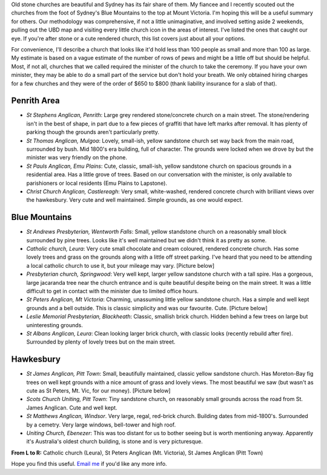 .. title: Stone Churches in Western Sydney and Blue Mountains
.. slug: 20080204stone-churches-in-western-sydney-and-blue-mountains
.. date: 2008/02/04 14:06:06
.. tags: Miscellaneous,Photography
.. link: 
.. description: 


.. _leura_catholic_image_page: http://www.flickr.com/photos/edwin_steele/8412781158/
.. _st_peters_image_page: http://www.flickr.com/photos/edwin_steele/8412777254/
.. _st_james_image_page: http://www.flickr.com/photos/edwin_steele/8411679059/

Old stone churches are beautiful and Sydney has its fair share of them. My
fiancee and I recently scouted out the churches from the foot of Sydney's Blue
Mountains to the top at Mount Victoria. I'm hoping this will be a useful
summary for others. Our methodology was comprehensive, if not a little
unimaginative, and involved setting aside 2 weekends, pulling out the UBD map
and visiting every little church icon in the areas of interest. I've listed
the ones that caught our eye. If you're after stone or a cute rendered church,
this list covers just about all your options.

For convenience, I'll describe a church that looks like it'd hold less than
100 people as small and more than 100 as large. My estimate is based on a
vague estimate of the number of rows of pews and might be a little off but
should be helpful. Most, if not all, churches that we called required the
minister of the church to take the ceremony. If you have your own minister,
they may be able to do a small part of the service but don't hold your breath.
We only obtained hiring charges for a few churches and they were of the order
of $650 to $800 (thank liability insurance for a slab of that).

Penrith Area
------------

- *St Stephens Anglican, Penrith*: Large grey rendered stone/concrete church on a main street. The stone/rendering isn't in the best of shape, in part due to a few pieces of graffiti that have left marks after removal. It has plenty of parking though the grounds aren't particularly pretty.
- *St Thomas Anglican, Mulgoa*: Lovely, small-ish, yellow sandstone church set way back from the main road, surrounded by bush. Mid 1800's era building, full of character. The grounds were locked when we drove by but the minister was very friendly on the phone.
- *St Pauls Anglican, Emu Plains*: Cute, classic, small-ish, yellow sandstone church on spacious grounds in a residential area. Has a little grove of trees.  Based on our conversation with the minister, is only available to parishioners or local residents (Emu Plains to Lapstone).
- *Christ Church Anglican, Castlereagh*: Very small, white-washed, rendered concrete church with brilliant views over the hawkesbury. Very cute and well maintained. Simple grounds, as one would expect.

Blue Mountains
--------------

- *St Andrews Presbyterian, Wentworth Falls*: Small, yellow standstone church on a reasonably small block surrounded by pine trees. Looks like it's well maintained but we didn't think it as pretty as some.
- *Catholic church, Leura*: Very cute small chocolate and cream coloured, rendered concrete church. Has some lovely trees and grass on the grounds along with a little off street parking. I've heard that you need to be attending a local catholic church to use it, but your mileage may vary. [Picture below]
- *Presbyterian church, Springwood*: Very well kept, larger yellow sandstone church with a tall spire. Has a gorgeous, large jacaranda tree near the church entrance and is quite beautiful despite being on the main street. It was a little difficult to get in contact with the minister due to limited office hours.
- *St Peters Anglican, Mt Victoria*: Charming, unassuming little yellow sandstone church. Has a simple and well kept grounds and a bell outside. This is classic simplicity and was our favourite. Cute. [Picture below]
- *Leslie Memorial Presbyterian, Blackheath*: Classic, smallish brick church.  Hidden behind a few trees on large but uninteresting grounds.
- *St Albans Anglican, Leura*: Clean looking larger brick church, with classic looks (recently rebuild after fire). Surrounded by plenty of lovely trees but on the main street.

Hawkesbury
----------

- *St James Anglican, Pitt Town*: Small, beautifully maintained, classic yellow sandstone church. Has Moreton-Bay fig trees on well kept grounds with a nice amount of grass and lovely views. The most beautiful we saw (but wasn't as cute as St Peters, Mt. Vic, for our money). [Picture below]
- *Scots Church Uniting, Pitt Town*: Tiny sandstone church, on reasonably small grounds across the road from St. James Anglican. Cute and well kept.
- *St Matthews Anglican, Windsor*. Very large, regal, red-brick church. Building dates from mid-1800's. Surrounded by a cemetry. Very large windows, bell-tower and high roof.
- *Uniting Church, Ebenezer*: This was too distant for us to bother seeing but is worth mentioning anyway. Apparently it's Australia's oldest church building, is stone and is very picturesque.

.. image:: http://farm9.staticflickr.com/8194/8412781158_75c2005d57_m.jpg
	:height: 180px
	:width: 240px
	:alt: Leura Catholic by Edwin Steele,
	:target: leura_catholic_image_page_

.. image:: http://farm9.staticflickr.com/8187/8412777254_b390a14315_n.jpg
	:height: 180px
	:width: 240px
	:alt: St Peter's Anglican, Mount Victoria by Edwin Steele
	:target: st_peters_image_page_

.. image:: http://farm9.staticflickr.com/8092/8411679059_295ef686a6_m.jpg
	:height: 180px
	:width: 240px
	:alt: St James' Anglican Pitt Town by Edwin Steele
	:target: st_james_image_page_

**From L to R:** Catholic church (Leura), St Peters Anglican (Mt. Victoria), St James Anglican (Pitt Town)

Hope you find this useful. `Email me <mailto:edwin@wordspeak.org>`_ if you'd like any more info.
